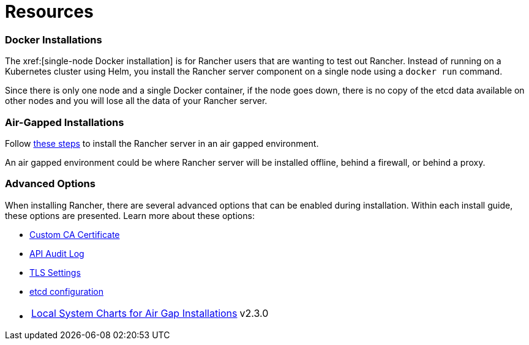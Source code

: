 = Resources

=== Docker Installations

The xref:[single-node Docker installation] is for Rancher users that are wanting to test out Rancher. Instead of running on a Kubernetes cluster using Helm, you install the Rancher server component on a single node using a `docker run` command.

Since there is only one node and a single Docker container, if the node goes down, there is no copy of the etcd data available on other nodes and you will lose all the data of your Rancher server.

=== Air-Gapped Installations

Follow xref:installation-and-upgrade/other-installation-methods/air-gapped/air-gapped.adoc[these steps] to install the Rancher server in an air gapped environment.

An air gapped environment could be where Rancher server will be installed offline, behind a firewall, or behind a proxy.

=== Advanced Options

When installing Rancher, there are several advanced options that can be enabled during installation. Within each install guide, these options are presented. Learn more about these options:

* xref:installation-and-upgrade/resources/custom-ca-root-certificates.adoc[Custom CA Certificate]
* xref:observability/logging/enable-api-audit-log.adoc[API Audit Log]
* xref:installation-and-upgrade/references/tls-settings.adoc[TLS Settings]
* xref:installation-and-upgrade/best-practices/tuning-etcd-for-large-installs.adoc[etcd configuration]
* {blank}
+
[cols=2*]
|===
| xref:installation-and-upgrade/other-installation-methods/air-gapped/local-system-charts.adoc[Local System Charts for Air Gap Installations]
| v2.3.0
|===
